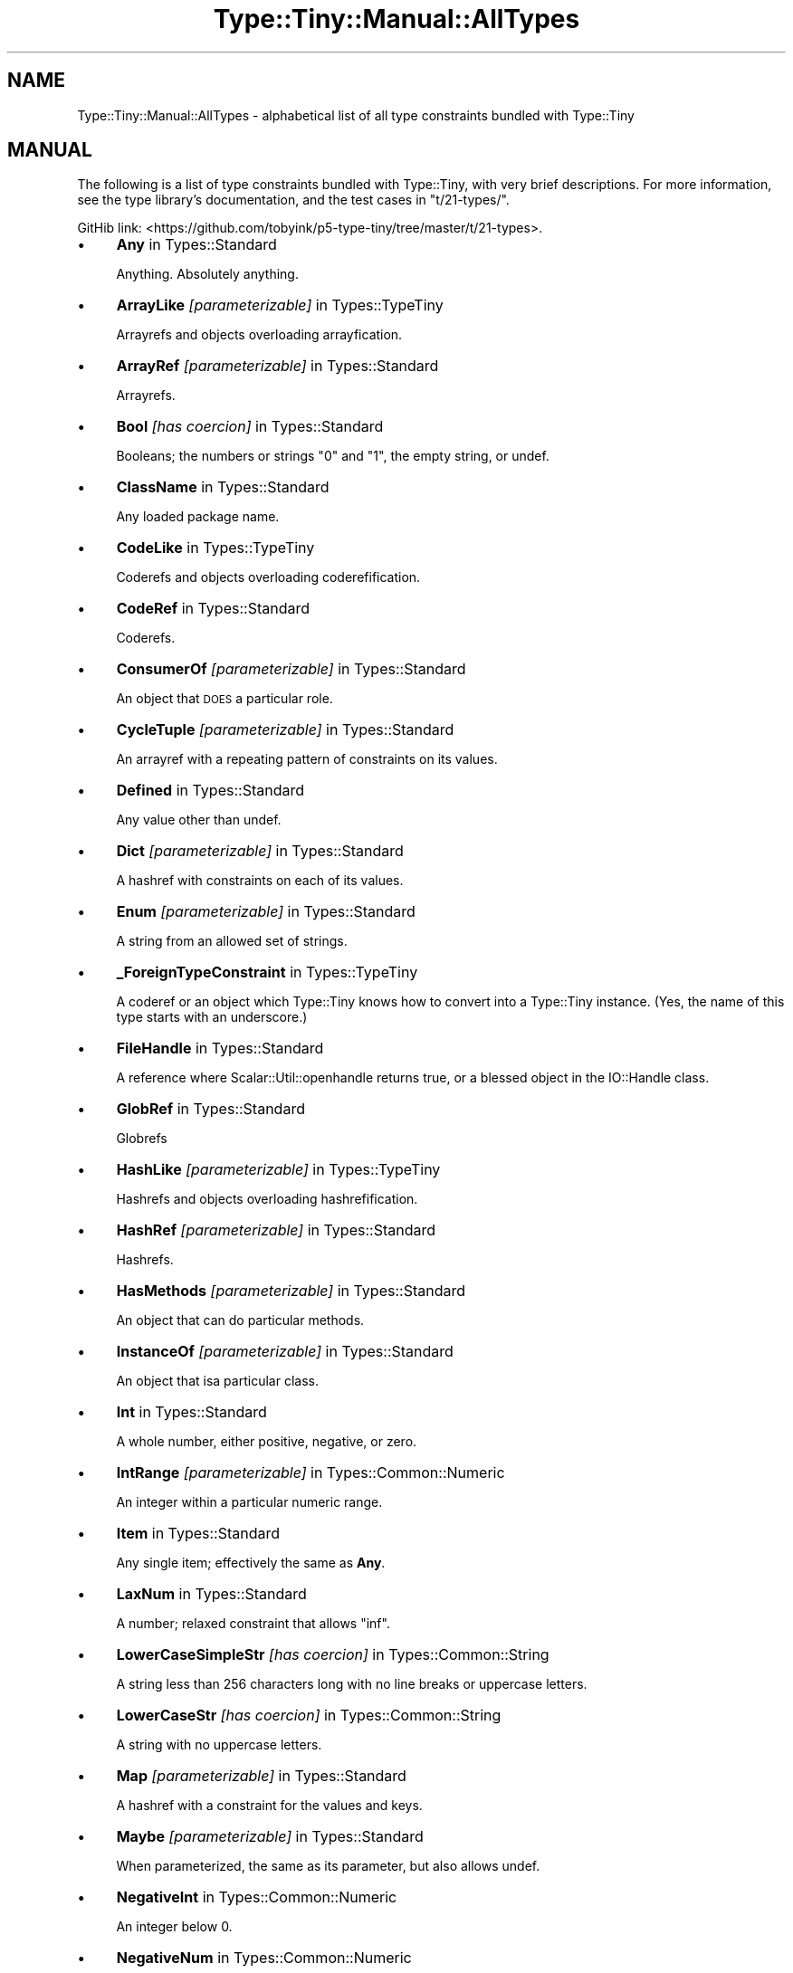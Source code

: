 .\" Automatically generated by Pod::Man 4.11 (Pod::Simple 3.35)
.\"
.\" Standard preamble:
.\" ========================================================================
.de Sp \" Vertical space (when we can't use .PP)
.if t .sp .5v
.if n .sp
..
.de Vb \" Begin verbatim text
.ft CW
.nf
.ne \\$1
..
.de Ve \" End verbatim text
.ft R
.fi
..
.\" Set up some character translations and predefined strings.  \*(-- will
.\" give an unbreakable dash, \*(PI will give pi, \*(L" will give a left
.\" double quote, and \*(R" will give a right double quote.  \*(C+ will
.\" give a nicer C++.  Capital omega is used to do unbreakable dashes and
.\" therefore won't be available.  \*(C` and \*(C' expand to `' in nroff,
.\" nothing in troff, for use with C<>.
.tr \(*W-
.ds C+ C\v'-.1v'\h'-1p'\s-2+\h'-1p'+\s0\v'.1v'\h'-1p'
.ie n \{\
.    ds -- \(*W-
.    ds PI pi
.    if (\n(.H=4u)&(1m=24u) .ds -- \(*W\h'-12u'\(*W\h'-12u'-\" diablo 10 pitch
.    if (\n(.H=4u)&(1m=20u) .ds -- \(*W\h'-12u'\(*W\h'-8u'-\"  diablo 12 pitch
.    ds L" ""
.    ds R" ""
.    ds C` ""
.    ds C' ""
'br\}
.el\{\
.    ds -- \|\(em\|
.    ds PI \(*p
.    ds L" ``
.    ds R" ''
.    ds C`
.    ds C'
'br\}
.\"
.\" Escape single quotes in literal strings from groff's Unicode transform.
.ie \n(.g .ds Aq \(aq
.el       .ds Aq '
.\"
.\" If the F register is >0, we'll generate index entries on stderr for
.\" titles (.TH), headers (.SH), subsections (.SS), items (.Ip), and index
.\" entries marked with X<> in POD.  Of course, you'll have to process the
.\" output yourself in some meaningful fashion.
.\"
.\" Avoid warning from groff about undefined register 'F'.
.de IX
..
.nr rF 0
.if \n(.g .if rF .nr rF 1
.if (\n(rF:(\n(.g==0)) \{\
.    if \nF \{\
.        de IX
.        tm Index:\\$1\t\\n%\t"\\$2"
..
.        if !\nF==2 \{\
.            nr % 0
.            nr F 2
.        \}
.    \}
.\}
.rr rF
.\" ========================================================================
.\"
.IX Title "Type::Tiny::Manual::AllTypes 3"
.TH Type::Tiny::Manual::AllTypes 3 "2020-10-28" "perl v5.30.3" "User Contributed Perl Documentation"
.\" For nroff, turn off justification.  Always turn off hyphenation; it makes
.\" way too many mistakes in technical documents.
.if n .ad l
.nh
.SH "NAME"
Type::Tiny::Manual::AllTypes \- alphabetical list of all type constraints bundled with Type::Tiny
.SH "MANUAL"
.IX Header "MANUAL"
The following is a list of type constraints bundled with Type::Tiny,
with very brief descriptions. For more information, see the type
library's documentation, and the test cases in \f(CW\*(C`t/21\-types/\*(C'\fR.
.PP
GitHib link:
<https://github.com/tobyink/p5\-type\-tiny/tree/master/t/21\-types>.
.IP "\(bu" 4
\&\fBAny\fR in Types::Standard
.Sp
Anything. Absolutely anything.
.IP "\(bu" 4
\&\fBArrayLike\fR \fI[parameterizable]\fR in Types::TypeTiny
.Sp
Arrayrefs and objects overloading arrayfication.
.IP "\(bu" 4
\&\fBArrayRef\fR \fI[parameterizable]\fR in Types::Standard
.Sp
Arrayrefs.
.IP "\(bu" 4
\&\fBBool\fR \fI[has coercion]\fR in Types::Standard
.Sp
Booleans; the numbers or strings \*(L"0\*(R" and \*(L"1\*(R", the empty string, or undef.
.IP "\(bu" 4
\&\fBClassName\fR in Types::Standard
.Sp
Any loaded package name.
.IP "\(bu" 4
\&\fBCodeLike\fR in Types::TypeTiny
.Sp
Coderefs and objects overloading coderefification.
.IP "\(bu" 4
\&\fBCodeRef\fR in Types::Standard
.Sp
Coderefs.
.IP "\(bu" 4
\&\fBConsumerOf\fR \fI[parameterizable]\fR in Types::Standard
.Sp
An object that \s-1DOES\s0 a particular role.
.IP "\(bu" 4
\&\fBCycleTuple\fR \fI[parameterizable]\fR in Types::Standard
.Sp
An arrayref with a repeating pattern of constraints on its values.
.IP "\(bu" 4
\&\fBDefined\fR in Types::Standard
.Sp
Any value other than undef.
.IP "\(bu" 4
\&\fBDict\fR \fI[parameterizable]\fR in Types::Standard
.Sp
A hashref with constraints on each of its values.
.IP "\(bu" 4
\&\fBEnum\fR \fI[parameterizable]\fR in Types::Standard
.Sp
A string from an allowed set of strings.
.IP "\(bu" 4
\&\fB_ForeignTypeConstraint\fR in Types::TypeTiny
.Sp
A coderef or an object which Type::Tiny knows how to convert into a Type::Tiny instance. (Yes, the name of this type starts with an underscore.)
.IP "\(bu" 4
\&\fBFileHandle\fR in Types::Standard
.Sp
A reference where Scalar::Util::openhandle returns true, or a blessed object in the IO::Handle class.
.IP "\(bu" 4
\&\fBGlobRef\fR in Types::Standard
.Sp
Globrefs
.IP "\(bu" 4
\&\fBHashLike\fR \fI[parameterizable]\fR in Types::TypeTiny
.Sp
Hashrefs and objects overloading hashrefification.
.IP "\(bu" 4
\&\fBHashRef\fR \fI[parameterizable]\fR in Types::Standard
.Sp
Hashrefs.
.IP "\(bu" 4
\&\fBHasMethods\fR \fI[parameterizable]\fR in Types::Standard
.Sp
An object that can do particular methods.
.IP "\(bu" 4
\&\fBInstanceOf\fR \fI[parameterizable]\fR in Types::Standard
.Sp
An object that isa particular class.
.IP "\(bu" 4
\&\fBInt\fR in Types::Standard
.Sp
A whole number, either positive, negative, or zero.
.IP "\(bu" 4
\&\fBIntRange\fR \fI[parameterizable]\fR in Types::Common::Numeric
.Sp
An integer within a particular numeric range.
.IP "\(bu" 4
\&\fBItem\fR in Types::Standard
.Sp
Any single item; effectively the same as \fBAny\fR.
.IP "\(bu" 4
\&\fBLaxNum\fR in Types::Standard
.Sp
A number; relaxed constraint that allows \*(L"inf\*(R".
.IP "\(bu" 4
\&\fBLowerCaseSimpleStr\fR \fI[has coercion]\fR in Types::Common::String
.Sp
A string less than 256 characters long with no line breaks or uppercase letters.
.IP "\(bu" 4
\&\fBLowerCaseStr\fR \fI[has coercion]\fR in Types::Common::String
.Sp
A string with no uppercase letters.
.IP "\(bu" 4
\&\fBMap\fR \fI[parameterizable]\fR in Types::Standard
.Sp
A hashref with a constraint for the values and keys.
.IP "\(bu" 4
\&\fBMaybe\fR \fI[parameterizable]\fR in Types::Standard
.Sp
When parameterized, the same as its parameter, but also allows undef.
.IP "\(bu" 4
\&\fBNegativeInt\fR in Types::Common::Numeric
.Sp
An integer below 0.
.IP "\(bu" 4
\&\fBNegativeNum\fR in Types::Common::Numeric
.Sp
A number below 0.
.IP "\(bu" 4
\&\fBNegativeOrZeroInt\fR in Types::Common::Numeric
.Sp
An integer below 0, or 0.
.IP "\(bu" 4
\&\fBNegativeOrZeroNum\fR in Types::Common::Numeric
.Sp
A number below 0, or 0.
.IP "\(bu" 4
\&\fBNonEmptySimpleStr\fR in Types::Common::String
.Sp
A string with more than 0 but less than 256 characters with no line breaks.
.IP "\(bu" 4
\&\fBNonEmptyStr\fR in Types::Common::String
.Sp
A string with more than 0 characters.
.IP "\(bu" 4
\&\fBNum\fR in Types::Standard
.Sp
The same as \fBLaxNum\fR or \fBStrictNum\fR depending on environment.
.IP "\(bu" 4
\&\fBNumericCode\fR \fI[has coercion]\fR in Types::Common::String
.Sp
A string containing only digits.
.IP "\(bu" 4
\&\fBNumRange\fR \fI[parameterizable]\fR in Types::Common::Numeric
.Sp
A number within a particular numeric range.
.IP "\(bu" 4
\&\fBObject\fR in Types::Standard
.Sp
A blessed object.
.IP "\(bu" 4
\&\fBOptional\fR \fI[parameterizable]\fR in Types::Standard
.Sp
Used in conjunction with \fBDict\fR, \fBTuple\fR, or \fBCycleTuple\fR.
.IP "\(bu" 4
\&\fBOptList\fR in Types::Standard
.Sp
An arrayref of arrayrefs, where each of the inner arrayrefs are two values, the first value being a string.
.IP "\(bu" 4
\&\fBOverload\fR \fI[parameterizable]\fR in Types::Standard
.Sp
An overloaded object.
.IP "\(bu" 4
\&\fBPassword\fR in Types::Common::String
.Sp
A string at least 4 characters long and less than 256 characters long with no line breaks.
.IP "\(bu" 4
\&\fBPositiveInt\fR in Types::Common::Numeric
.Sp
An integer above 0.
.IP "\(bu" 4
\&\fBPositiveNum\fR in Types::Common::Numeric
.Sp
A number above 0.
.IP "\(bu" 4
\&\fBPositiveOrZeroInt\fR in Types::Common::Numeric
.Sp
An integer above 0, or 0.
.IP "\(bu" 4
\&\fBPositiveOrZeroNum\fR in Types::Common::Numeric
.Sp
An number above 0, or 0.
.IP "\(bu" 4
\&\fBRef\fR \fI[parameterizable]\fR in Types::Standard
.Sp
Any reference.
.IP "\(bu" 4
\&\fBRegexpRef\fR in Types::Standard
.Sp
A regular expression.
.IP "\(bu" 4
\&\fBRoleName\fR in Types::Standard
.Sp
Any loaded package name where there is no `new` method.
.IP "\(bu" 4
\&\fBScalarRef\fR \fI[parameterizable]\fR in Types::Standard
.Sp
Scalarrefs.
.IP "\(bu" 4
\&\fBSimpleStr\fR in Types::Common::String
.Sp
A string with less than 256 characters with no line breaks.
.IP "\(bu" 4
\&\fBSingleDigit\fR in Types::Common::Numeric
.Sp
A single digit number. This includes single digit negative numbers!
.IP "\(bu" 4
\&\fBStr\fR in Types::Standard
.Sp
A string.
.IP "\(bu" 4
\&\fBStrictNum\fR in Types::Standard
.Sp
A number; strict constaint.
.IP "\(bu" 4
\&\fBStringLike\fR in Types::TypeTiny
.Sp
Strings and objects overloading stringification.
.IP "\(bu" 4
\&\fBStrLength\fR \fI[parameterizable]\fR in Types::Common::String
.Sp
A string with length in a particular range.
.IP "\(bu" 4
\&\fBStrMatch\fR \fI[parameterizable]\fR in Types::Standard
.Sp
A string matching a particular regular expression.
.IP "\(bu" 4
\&\fBStrongPassword\fR in Types::Common::String
.Sp
A string at least 4 characters long and less than 256 characters long with no line breaks and at least one non-alphabetic character.
.IP "\(bu" 4
\&\fBTied\fR \fI[parameterizable]\fR in Types::Standard
.Sp
A reference to a tied variable.
.IP "\(bu" 4
\&\fBTuple\fR \fI[parameterizable]\fR in Types::Standard
.Sp
An arrayref with constraints on its values.
.IP "\(bu" 4
\&\fBTypeTiny\fR \fI[has coercion]\fR in Types::TypeTiny
.Sp
Blessed objects in the Type::Tiny class.
.IP "\(bu" 4
\&\fBUndef\fR in Types::Standard
.Sp
undef.
.IP "\(bu" 4
\&\fBUpperCaseSimpleStr\fR \fI[has coercion]\fR in Types::Common::String
.Sp
A string less than 256 characters long with no line breaks or lowercase letters.
.IP "\(bu" 4
\&\fBUpperCaseStr\fR \fI[has coercion]\fR in Types::Common::String
.Sp
A string with no lowercase letters.
.IP "\(bu" 4
\&\fBValue\fR in Types::Standard
.Sp
Any non-reference value, including undef.
.SH "NEXT STEPS"
.IX Header "NEXT STEPS"
Here's your next step:
.IP "\(bu" 4
Type::Tiny::Manual::Policies
.Sp
Policies related to Type::Tiny development.
.SH "AUTHOR"
.IX Header "AUTHOR"
Toby Inkster <tobyink@cpan.org>.
.SH "COPYRIGHT AND LICENCE"
.IX Header "COPYRIGHT AND LICENCE"
This software is copyright (c) 2013\-2014, 2017\-2020 by Toby Inkster.
.PP
This is free software; you can redistribute it and/or modify it under
the same terms as the Perl 5 programming language system itself.
.SH "DISCLAIMER OF WARRANTIES"
.IX Header "DISCLAIMER OF WARRANTIES"
\&\s-1THIS PACKAGE IS PROVIDED \*(L"AS IS\*(R" AND WITHOUT ANY EXPRESS OR IMPLIED
WARRANTIES, INCLUDING, WITHOUT LIMITATION, THE IMPLIED WARRANTIES OF
MERCHANTIBILITY AND FITNESS FOR A PARTICULAR PURPOSE.\s0

